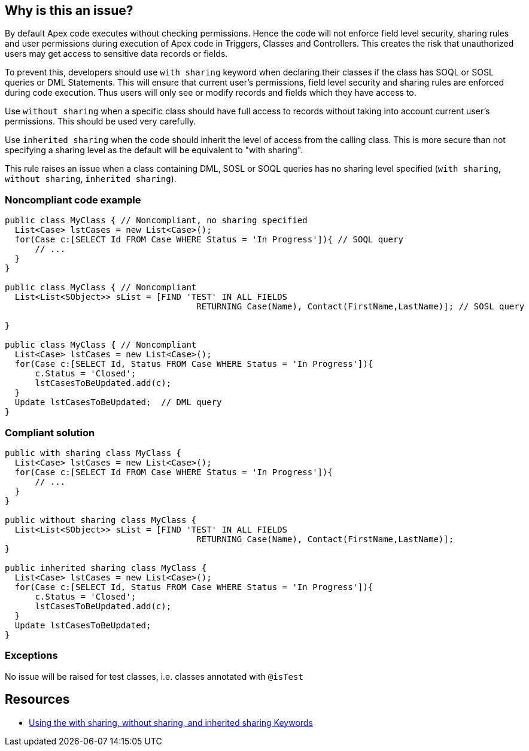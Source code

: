 == Why is this an issue?

By default Apex code executes without checking permissions. Hence the code will not enforce field level security, sharing rules and user permissions during execution of Apex code in Triggers, Classes and Controllers. This creates the risk that unauthorized users may get access to sensitive data records or fields.


To prevent this, developers should use ``++with sharing++`` keyword when declaring their classes if the class has SOQL or SOSL queries or DML Statements. This will ensure that current user's permissions, field level security and sharing rules are enforced during code execution. Thus users will only see or modify records and fields which they have access to.


Use ``++without sharing++`` when a specific class should have full access to records without taking into account current user's permissions. This should be used very carefully.


Use ``++inherited sharing++`` when the code should inherit the level of access from the calling class. This is more secure than not specifying a sharing level as the default will be equivalent to "with sharing".


This rule raises an issue when a class containing DML, SOSL or SOQL queries has no sharing level specified (``++with sharing++``, ``++without sharing++``, ``++inherited sharing++``).


=== Noncompliant code example

[source,apex]
----
public class MyClass { // Noncompliant, no sharing specified
  List<Case> lstCases = new List<Case>();
  for(Case c:[SELECT Id FROM Case WHERE Status = 'In Progress']){ // SOQL query
      // ...
  }
}

public class MyClass { // Noncompliant
  List<List<SObject>> sList = [FIND 'TEST' IN ALL FIELDS 
                                      RETURNING Case(Name), Contact(FirstName,LastName)]; // SOSL query

}

public class MyClass { // Noncompliant
  List<Case> lstCases = new List<Case>();
  for(Case c:[SELECT Id, Status FROM Case WHERE Status = 'In Progress']){
      c.Status = 'Closed';
      lstCasesToBeUpdated.add(c);
  }
  Update lstCasesToBeUpdated;  // DML query
}
----


=== Compliant solution

[source,apex]
----
public with sharing class MyClass {
  List<Case> lstCases = new List<Case>();
  for(Case c:[SELECT Id FROM Case WHERE Status = 'In Progress']){
      // ...
  }
}

public without sharing class MyClass {
  List<List<SObject>> sList = [FIND 'TEST' IN ALL FIELDS 
                                      RETURNING Case(Name), Contact(FirstName,LastName)];
}

public inherited sharing class MyClass {
  List<Case> lstCases = new List<Case>();
  for(Case c:[SELECT Id, Status FROM Case WHERE Status = 'In Progress']){
      c.Status = 'Closed';
      lstCasesToBeUpdated.add(c);
  }
  Update lstCasesToBeUpdated;
}
----


=== Exceptions

No issue will be raised for test classes, i.e. classes annotated with ``++@isTest++``


== Resources

* https://developer.salesforce.com/docs/atlas.en-us.apexcode.meta/apexcode/apex_classes_keywords_sharing.htm[Using the with sharing, without sharing, and inherited sharing Keywords]

ifdef::env-github,rspecator-view[]

'''
== Implementation Specification
(visible only on this page)

=== Message

Add "with sharing", "without sharing" or "inherited sharing"


endif::env-github,rspecator-view[]
